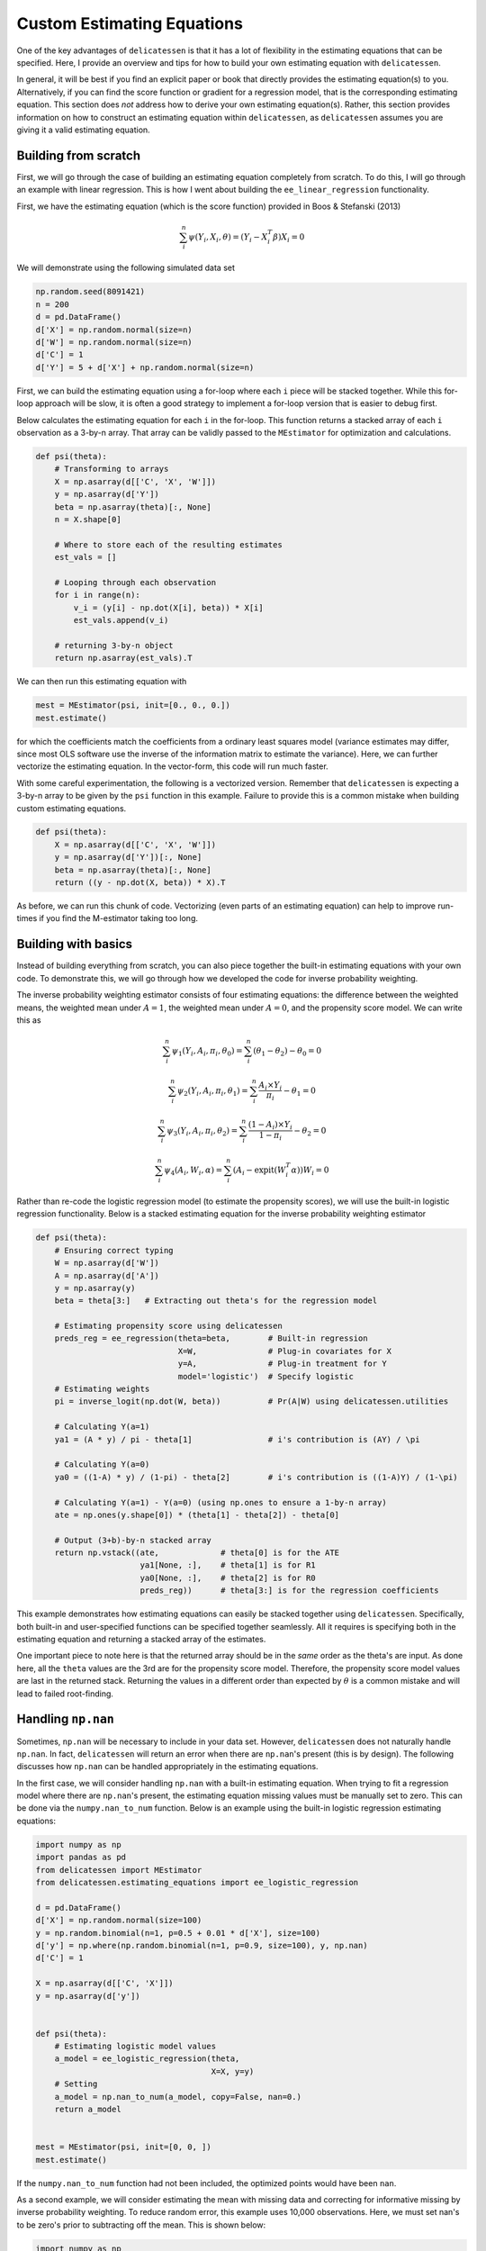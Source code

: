 Custom Estimating Equations
=====================================

One of the key advantages of ``delicatessen`` is that it has a lot of flexibility in the estimating equations that can
be specified. Here, I provide an overview and tips for how to build your own estimating equation with ``delicatessen``.

In general, it will be best if you find an explicit paper or book that directly provides the estimating equation(s) to
you. Alternatively, if you can find the score function or gradient for a regression model, that is the corresponding
estimating equation. This section does *not* address how to derive your own  estimating equation(s). Rather, this
section provides information on how to construct an estimating equation within ``delicatessen``, as ``delicatessen``
assumes you are giving it a valid estimating equation.

Building from scratch
-------------------------------------

First, we will go through the case of building an estimating equation completely from scratch. To do this, I will
go through an example with linear regression. This is how I went about building the ``ee_linear_regression``
functionality.

First, we have the estimating equation (which is the score function) provided in Boos & Stefanski (2013)

.. math::

    \sum_i^n \psi(Y_i, X_i, \theta) = (Y_i - X_i^T \beta) X_i = 0

We will demonstrate using the following simulated data set

.. code::

    np.random.seed(8091421)
    n = 200
    d = pd.DataFrame()
    d['X'] = np.random.normal(size=n)
    d['W'] = np.random.normal(size=n)
    d['C'] = 1
    d['Y'] = 5 + d['X'] + np.random.normal(size=n)


First, we can build the estimating equation using a for-loop where each ``i`` piece will be stacked together. While this
for-loop approach will be slow, it is often a good strategy to implement a for-loop version that is easier to debug
first.

Below calculates the estimating equation for each ``i`` in the for-loop. This function returns a stacked array of each
``i`` observation as a 3-by-n array. That array can be validly passed to the ``MEstimator`` for optimization and
calculations.

.. code::

    def psi(theta):
        # Transforming to arrays
        X = np.asarray(d[['C', 'X', 'W']])
        y = np.asarray(d['Y'])
        beta = np.asarray(theta)[:, None]
        n = X.shape[0]

        # Where to store each of the resulting estimates
        est_vals = []

        # Looping through each observation
        for i in range(n):
            v_i = (y[i] - np.dot(X[i], beta)) * X[i]
            est_vals.append(v_i)

        # returning 3-by-n object
        return np.asarray(est_vals).T


We can then run this estimating equation with

.. code::

    mest = MEstimator(psi, init=[0., 0., 0.])
    mest.estimate()

for which the coefficients match the coefficients from a ordinary least squares model (variance estimates may differ,
since most OLS software use the inverse of the information matrix to estimate the variance). Here, we can further
vectorize the estimating equation. In the vector-form, this code will run much faster.

With some careful experimentation, the following is a vectorized version. Remember that ``delicatessen`` is expecting a
3-by-n array to be given by the ``psi`` function in this example. Failure to provide this is a common mistake when
building custom estimating equations.

.. code::

    def psi(theta):
        X = np.asarray(d[['C', 'X', 'W']])
        y = np.asarray(d['Y'])[:, None]
        beta = np.asarray(theta)[:, None]
        return ((y - np.dot(X, beta)) * X).T


As before, we can run this chunk of code. Vectorizing (even parts of an estimating equation) can help to improve
run-times if you find the M-estimator taking too long.

Building with basics
-------------------------------------

Instead of building everything from scratch, you can also piece together the built-in estimating equations with your
own code. To demonstrate this, we will go through how we developed the code for inverse probability weighting.

The inverse probability weighting estimator consists of four estimating equations: the difference between the weighted
means, the weighted mean under :math:`A=1`, the weighted mean under :math:`A=0`, and the propensity score model. We
can write this as

.. math::

    \sum_i^n \psi_1(Y_i, A_i, \pi_i, \theta_0) = \sum_i^n (\theta_1 - \theta_2) - \theta_0 = 0

    \sum_i^n \psi_2(Y_i, A_i, \pi_i, \theta_1) = \sum_i^n \frac{A_i \times Y_i}{\pi_i} - \theta_1 = 0

    \sum_i^n \psi_3(Y_i, A_i, \pi_i, \theta_2) = \sum_i^n \frac{(1-A_i) \times Y_i}{1-\pi_i} - \theta_2 = 0

    \sum_i^n \psi_4(A_i, W_i, \alpha) = \sum_i^n (A_i - \text{expit}(W_i^T \alpha)) W_i = 0


Rather than re-code the logistic regression model (to estimate the propensity scores), we will use the built-in
logistic regression functionality. Below is a stacked estimating equation for the inverse probability weighting
estimator

.. code::

    def psi(theta):
        # Ensuring correct typing
        W = np.asarray(d['W'])
        A = np.asarray(d['A'])
        y = np.asarray(y)
        beta = theta[3:]   # Extracting out theta's for the regression model

        # Estimating propensity score using delicatessen
        preds_reg = ee_regression(theta=beta,        # Built-in regression
                                  X=W,               # Plug-in covariates for X
                                  y=A,               # Plug-in treatment for Y
                                  model='logistic')  # Specify logistic
        # Estimating weights
        pi = inverse_logit(np.dot(W, beta))          # Pr(A|W) using delicatessen.utilities

        # Calculating Y(a=1)
        ya1 = (A * y) / pi - theta[1]                # i's contribution is (AY) / \pi

        # Calculating Y(a=0)
        ya0 = ((1-A) * y) / (1-pi) - theta[2]        # i's contribution is ((1-A)Y) / (1-\pi)

        # Calculating Y(a=1) - Y(a=0) (using np.ones to ensure a 1-by-n array)
        ate = np.ones(y.shape[0]) * (theta[1] - theta[2]) - theta[0]

        # Output (3+b)-by-n stacked array
        return np.vstack((ate,             # theta[0] is for the ATE
                          ya1[None, :],    # theta[1] is for R1
                          ya0[None, :],    # theta[2] is for R0
                          preds_reg))      # theta[3:] is for the regression coefficients


This example demonstrates how estimating equations can easily be stacked together using ``delicatessen``. Specifically,
both built-in and user-specified functions can be specified together seamlessly. All it requires is specifying both in
the estimating equation and returning a stacked array of the estimates.

One important piece to note here is that the returned array should be in the *same* order as the theta's are input. As
done here, all the ``theta`` values are the 3rd are for the propensity score model. Therefore, the propensity score
model values are last in the returned stack. Returning the values in a different order than expected by :math:`\theta`
is a common mistake and will lead to failed root-finding.

Handling ``np.nan``
-------------------------------------

Sometimes, ``np.nan`` will be necessary to include in your data set. However, ``delicatessen`` does not naturally
handle ``np.nan``. In fact, ``delicatessen`` will return an error when there are ``np.nan``'s present (this is by
design). The following discusses how ``np.nan`` can be handled appropriately in the estimating equations.

In the first case, we will consider handling ``np.nan`` with a built-in estimating equation. When trying to fit a
regression model where there are ``np.nan``'s present, the estimating equation missing values must be manually set to
zero. This can be done via the ``numpy.nan_to_num`` function. Below is an example using the built-in logistic
regression estimating equations:

.. code::

    import numpy as np
    import pandas as pd
    from delicatessen import MEstimator
    from delicatessen.estimating_equations import ee_logistic_regression

    d = pd.DataFrame()
    d['X'] = np.random.normal(size=100)
    y = np.random.binomial(n=1, p=0.5 + 0.01 * d['X'], size=100)
    d['y'] = np.where(np.random.binomial(n=1, p=0.9, size=100), y, np.nan)
    d['C'] = 1

    X = np.asarray(d[['C', 'X']])
    y = np.asarray(d['y'])


    def psi(theta):
        # Estimating logistic model values
        a_model = ee_logistic_regression(theta,
                                         X=X, y=y)
        # Setting
        a_model = np.nan_to_num(a_model, copy=False, nan=0.)
        return a_model


    mest = MEstimator(psi, init=[0, 0, ])
    mest.estimate()

If the ``numpy.nan_to_num`` function had not been included, the optimized points would have been ``nan``.

As a second example, we will consider estimating the mean with missing data and correcting for informative missing
by inverse probability weighting. To reduce random error, this example uses 10,000 observations. Here, we must set
nan's to be zero's prior to subtracting off the mean. This is shown below:

.. code::

    import numpy as np
    import pandas as pd
    from scipy.stats import logistic
    from delicatessen import MEstimator
    from delicatessen.estimating_equations import ee_logistic_regression
    from delicatessen.utilities import inverse_logit

    # Generating data
    d = pd.DataFrame()
    d['X'] = np.random.normal(size=100000)
    y = 5 + d['X'] + np.random.normal(size=100000)
    d['y'] = np.where(np.random.binomial(n=1, p=logistic.cdf(1 + d['X']), size=100000), y, np.nan)
    d['C'] = 1

    X = np.asarray(d[['C', 'X']])
    y = np.asarray(d['y'])
    r = np.asarray(np.where(d['y'].isna(), 0, 1))


    def psi(theta):
        # Estimating logistic model values
        a_model = ee_logistic_regression(theta[1:],
                                         X=X, y=r)
        pi = inverse_logit(np.dot(X, theta[1:]))

        y_w = np.where(r, y / pi, 0) - theta[0]  # nan-to-zero then subtract off
        return np.vstack((y_w[None, :],
                          a_model))

    mest = MEstimator(psi, init=[0, 0, 0])
    mest.estimate()

This will result in an estimate close to the truth (5). If we were to instead use ``np.where(r, y/pi - theta[0], 0)``,
then the wrong answer will be returned. When in doubt about the form to use (and where the subtraction should go), go
back to the formula. Here, the IPW mean is

.. math::

    \sum_{i=1}^{n} \left( \frac{I(R_i=1) Y_i}{\Pr(R_i=1 | X_i)} - \theta \right) = 0

As seen with the indicator function, observations where :math:`Y` is missing should contribute a zero *minus*
:math:`\theta`. If we had instead used, the Hajek estimator

.. math::

    \sum_{i=1}^{n} \left((Y_i - \theta) \frac{I(R_i=1)}{\Pr(R_i=1 | X_i)} \right) = 0

The subtraction would have been on the inside of the ``np.where`` step.

Common Mistakes
-------------------------------------

Here is a list of common mistakes, most of which I have done myself.

1. The ``psi`` function doesn't return a NumPy array.
2. The ``psi`` function returns the wrong shape. Remember, it should be a b-by-n NumPy array!
3. The ``psi`` function is summing over n. ``delicatessen`` needs to do the sum internally (for the bread), so do not
   sum over n!
4. The ``theta`` values and ``b`` *must* be in the same order. If ``theta[0]`` is the mean, the 1st row of the returned
   array better be the mean!

If you still have trouble, please open an issue at
`pzivich/Delicatessen <https://github.com/pzivich/Delicatessen/issues>`_. This will help me to add other common
mistakes here and improve the documentation for custom estimating equations.

Additional Examples
-------------------------------
Additional examples are provided `here<https://github.com/pzivich/Delicatessen/tree/main/tutorials>`_ .
